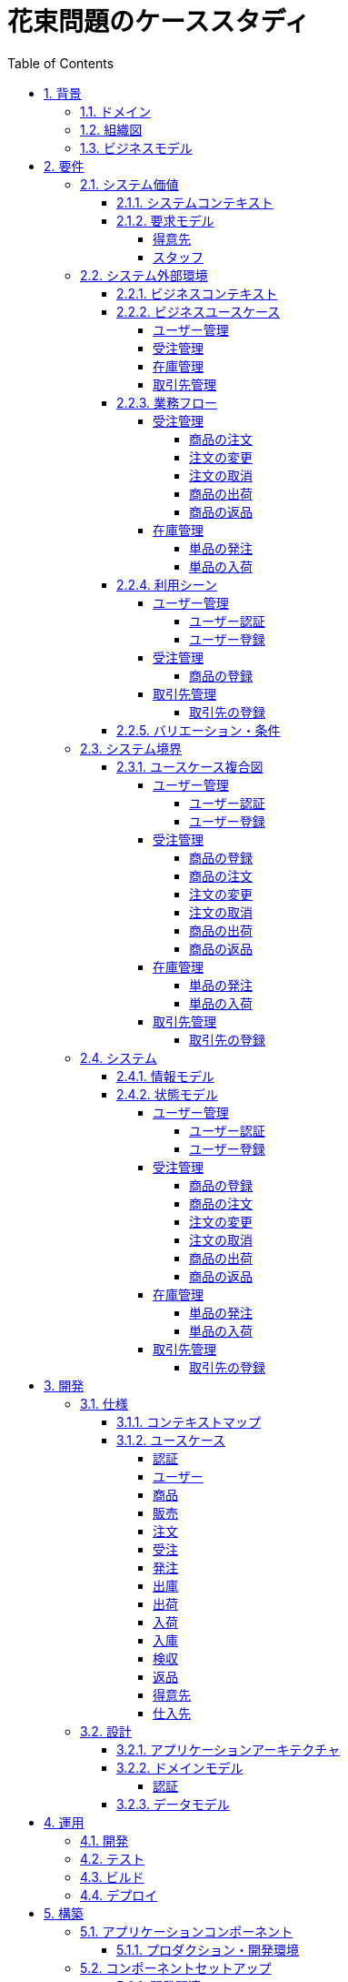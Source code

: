 :toc: left
:toclevels: 5
:sectnums:
:stem:
:source-highlighter: coderay

= 花束問題のケーススタディ

== 背景

=== ドメイン

[quote,花束問題V1.2 事業と問題の概要]
____
フラワーショップ「フレール・メモワール」は店舗売りとは切り離してWEBショップ事業を立ち上げた。WEBで注文を受け付けて、指定された日付に指定場所に花束を届けるという形態。

当初は受注も少なく手作業で管理出来ていたが、受注が増えるにつれシステム化の必要性が出てきた。「新鮮な花を大切な記念日に」を売り文句にしていることもあって、廃棄される在庫が多く、受注の増加にともなって利益が伸びていないため。
____

=== 組織図

=== ビジネスモデル

== 要件

要件定義にはリレーションシップ駆動要件分析(RDRA)を使用する。

RDRAとは短時間で要件を把握することを目的とした軽量の手法。 RDRAでは、決められたアイコンを使い、アイコンとアイコン、アイコンと図を関連づけ、アイコンで表現されたモデル要素と関連のつながりから要件を説明する。

____
image::images/rdra.png[]
image::images/rdra2.png[]
____

https://www.amazon.co.jp/RDRA2-0-%E3%83%8F%E3%83%B3%E3%83%89%E3%83%96%E3%83%83%E3%82%AF-%E8%BB%BD%E3%81%8F%E6%9F%94%E8%BB%9F%E3%81%A7%E7%B2%BE%E5%BA%A6%E3%81%AE%E9%AB%98%E3%81%84%E8%A6%81%E4%BB%B6%E5%AE%9A%E7%BE%A9%E3%81%AE%E3%83%A2%E3%83%87%E3%83%AA%E3%83%B3%E3%82%B0%E6%89%8B%E6%B3%95-%E7%A5%9E%E5%B4%8E%E5%96%84%E5%8F%B8-ebook/dp/B07STQZFBX[RDRA2.0 ハンドブックより引用]

また、要件定義は開発と並行して都度反映され運用にも影響を与える。

image::images/life_cycle.drawio.svg[]

=== システム価値

==== システムコンテキスト

[plantuml]
----
@startuml

title システムコンテキスト図

left to right direction

actor ユーザー as ac_01
actor スタッフ as ac_02
actor 得意先 as ac_03
ac_01 <|-- ac_02
ac_01 <|-- ac_03
actor 個人 as ac_04
ac_03 <|- ac_04

note top of ac_01
  ユーザーとはシステムを利用するアクター全般を指す。
  お金を払って製品を購入する得意先。
  販売管理業務を担当するスタッフ。
end note

usecase 販売管理システム as uc_01
note top of uc_01
  得意先の受注を管理できるようにする。
  商品の受発注を管理できるようにする。
  商品の在庫を管理できるようにする。
end note

usecase 販売サイト as uc_02
note top of uc_02
  得意先がオンラインで商品を注文できるようにする。
end note

ac_02 -- (uc_01)
ac_03 -- (uc_02)

@enduml
----

==== 要求モデル

===== 得意先

[plantuml]
----
@startuml

title 要求モデル図

left to right direction

actor 得意先 as ac_01
note "オンラインで商品を閲覧したい" as k_r1
note "オンラインで商品を購入したい" as k_r2
note as k_dr1 #Turquoise
 ＩＤの登録の際にクレジットカード情報を入れるため請求や入金に関しては考慮する必要はない
end note

ac_01 -- k_r1
ac_01 -- k_r2
k_r2 -- k_dr1

@enduml
----

===== スタッフ

[plantuml]
----
@startuml

title 要求モデル図

left to right direction

actor スタッフ as ac_02
note "商品と在庫を管理したい" as k_r3
note "得意先と受注・出荷を管理したい" as k_r4
note "発注と入荷を管理したい" as k_r5
note as k_dr2 #Turquoise
 花束の組み合わせは事前に「商品」として決めうちされている。
 １個の商品あたり、どの「単品（後述）」がどれだけ必要かも決められている。
 シングルレベルしかない部品表のようなもの。
 単品の在庫も含めて、保管場所は１箇所で、これが増える予定もない。
end note
note as k_dr3 #Turquoise
 花束の材料となるそれぞれの花は「単品」として管理される。
 「単品」はそれぞれ特定の仕入先から購入され、単品毎に品質維持可能日数が決められている。
 購入後にその日数を超えると結束には利用できずに廃棄されなければならない。
 なお、受注・出荷されるものは「商品」のみであって、単品がそのまま出荷されることはない。
end note
note as k_dr4 #Turquoise
 リピータを期待するので、得意先（個人のみ）情報を管理したい。
 届け先は毎回違う可能性があるが、前回の受注情報から届け先を簡単にコピーできるような機能は欲しい。
end note
note as k_dr5 #Turquoise
 １回の受注で、１箇所の届け先に対する１種類の商品１個を、「届け日」と「お届けメッセージ」、「お届け先電話番号」とともに受け付ける。
  出荷日は届け先に関係なく届け日の前日とする。
end note
note as k_dr6 #Turquoise
 いったん受注を受けてから、届け日の変更が要望されることがある。
 その際には可能な限り変更に対応できるようにしたいが、指定日に出荷変更できないようならばその旨を得意先に直ちに伝えられるようでなければならない。
end note
note as k_dr7 #Turquoise
 単品を結束して商品（花束）にするための工程は十分に効率化されていて、材料さえあれば一瞬で結束可能とみなしてよい。
 したがって、出荷日当日に結束指示すれば出荷可能である。
end note
note as k_dr8 #Turquoise
 単品を発注する際、単品毎に発注リードタイム（入荷されるまでにかかる日数）が異なる。
 発注リードタイムさえ越えていれば、どんな将来の入荷向けの単品も発注可能だし、入荷日の変更要望も受け付けてもらえる。
end note
note as k_dr9 #Turquoise
 「単品」毎に購入単位数が決まっている。たとえば、５０本必要だとしても、購入単位が１００本ならば１００本買わなければならない。
 なお、仕入先の供給能力は十分かつ、納期も正確とみなしてよい。
end note
note as k_dr10 #Turquoise
 発注の判断は、在庫推移（日別の在庫予定数）をみながら人間が行う。
 したがって、自動発注処理を考える必要はない。
end note

ac_02 -- k_r3
ac_02 -- k_r4
ac_02 -- k_r5
k_r3 -- k_dr2
k_r3 -- k_dr3
k_r4 -- k_dr4
k_r4 -- k_dr5
k_r4 -- k_dr6
k_r4 -- k_dr7
k_r5 -- k_dr8
k_r5 -- k_dr9
k_r5 -- k_dr10

@enduml
----

=== システム外部環境

==== ビジネスコンテキスト

[plantuml]
----
@startuml

title ビジネスコンテキスト図

left to right direction

actor 得意先 as ac_01

node WEB店舗 as no_01{
  usecase ユーザー管理 as uc_03
  usecase 受注管理 as uc_01
}

node 店舗 as no_02 {
  actor スタッフ as ac_02

  usecase 在庫管理 as uc_02
  usecase 取引先管理 as uc_04
  artifact 商品 as ar_01
  artifact 単品 as ar_02
}

node 仕入先 as no_03 {
}

node 得意先 as no_04 {
}

ac_01 -- (uc_01)
ac_02 - (uc_01)
(uc_01) -- (ar_01)
(uc_01) -- (ar_02)
ac_02 -- (uc_02)
(uc_02) -- (ar_01)
(uc_02) -- (ar_02)
(uc_02) -- no_03
ac_01 -- (uc_03)
ac_02 -- (uc_03)
ac_02 -- (uc_04)
no_03 -- (uc_04)
no_04 -- (uc_04)

@enduml
----

==== ビジネスユースケース

===== ユーザー管理

[plantuml]
----
@startuml

title ビジネスユースケース図 - ユーザー管理

left to right direction

actor 得意先 as ac_01
actor スタッフ as ac_02

usecase ユーザー登録 as uc_01
usecase ユーザー認証 as uc_02

ac_01 -- (uc_01)
ac_01 -- (uc_02)

ac_02 -- (uc_01)
ac_02 -- (uc_02)

@enduml
----

===== 受注管理

[plantuml]
----
@startuml

title ビジネスユースケース図 - 受注管理

left to right direction

actor 得意先 as ac_01
actor スタッフ as ac_02

usecase 商品の登録 as uc_01
usecase 商品の注文 as uc_02
usecase 注文の変更 as uc_04
usecase 注文の取消 as uc_05
usecase 商品の出荷 as uc_06
usecase 商品の返品 as uc_07

ac_02 -- (uc_01)
ac_01 -- (uc_02)

ac_01 -- (uc_04)
ac_02 -- (uc_04)

ac_01 -- (uc_05)
ac_02 -- (uc_05)

ac_02 -- (uc_06)

ac_01 -- (uc_07)

@enduml
----

===== 在庫管理

[plantuml]
----
@startuml

title ビジネスユースケース図 - 在庫管理

left to right direction

actor スタッフ as ac_01
agent 仕入先 as ag_01

usecase 単品の発注 as uc_01
usecase 単品の入荷 as uc_02

ac_01 -- (uc_01)
(uc_01) -- ag_01

ac_01 -- (uc_02)
(uc_02) -- ag_01


@enduml
----

===== 取引先管理

[plantuml]
----
@startuml

title ビジネスユースケース図 - 取引先管理

left to right direction

actor スタッフ as ac_01
agent 仕入先 as ag_01
agent 得意先 as ag_02

usecase 得意先の登録 as uc_01

ac_01 -- (uc_01)
(uc_01) -- ag_01
(uc_01) -- ag_02

@enduml
----

==== 業務フロー

===== 受注管理

====== 商品の注文

[plantuml]
----
@startuml

title 業務フロー図 - 商品の注文:BUC

|得意先|
partition 注文 {
    :商品を確認する;
    :商品をカートに追加する;
    :商品を注文する;
}

|スタッフ|
partition 受注 {
    :受注内容を確認する;
    :商品を引き当る;
    if (在庫) then (有り)
     :出荷予定日を確認する;
    else (無し)
     partition 発注 {
         :単品を発注する;
         |仕入先|
         :納品予定を通知する;
         |スタッフ|
         :リードタイムを確認する;
         :出荷予定日を確認する;
     }
    endif
    :注文承諾を通知する;
}

end

@enduml
----

====== 注文の変更

[plantuml]
----
@startuml

title 業務フロー図 - 注文の変更:BUC

|得意先|
partition 注文 {
:注文を変更する;
}
partition 受注 {
    |スタッフ|
    :変更内容を確認する;
    if (変更) then (可能)
     |スタッフ|
     :商品を引き当てる;
     if (在庫) then (有り)
      :出荷予定を確認する;
     else (無し)
      partition 発注 {
          :単品を発注する;
          |仕入先|
          :納品予定を通知する;
          |スタッフ|
          :リードタイムを確認する;
      }
     endif
    else (不可能)
     :変更できないこと通知する;
     end
    endif
    :注文内容変更を通知する;
}
end

@enduml
----

====== 注文の取消

[plantuml]
----
@startuml

title 業務フロー図 - 注文の取消:BUC

|得意先|
partition 注文 {
:注文を取消する;
}
partition 受注 {
    |スタッフ|
    :取消注文を確認する;
    if (出荷) then (未)
     |スタッフ|
     :受注を取消す;
     if (発注) then (未)
        :取消注文を通知する;
     else (済)
        :発注を取消す;
        if (取消) then (OK)
            :取消注文を通知する;
        else (NG)
            :取消できないことを通知する;
            end
        endif
     endif
    else (済)
     |スタッフ|
     :取消できないことを通知をする;
     end
    endif
}
end

@enduml
----

====== 商品の出荷

[plantuml]
----
@startuml

title 業務フロー図 - 商品の出荷:BUC

|スタッフ|
partition 出庫 {
    :ピッキングリストを作成する;
    :単品をピッキングする;
}
partition 出荷 {
    :加工指示書を作成する;
    :単品を結束して商品にする;
    :商品を出荷する;
    :出荷案内を通知する;
}
partition 注文 {
|得意先|
:商品を受け取る;
}

end

@enduml
----

====== 商品の返品

[plantuml]
----
@startuml

title 業務フロー図 - 商品の返品:BUC

|得意先|
partition 注文 {
:商品を返品する;
}

partition 返品 {
    |スタッフ|
    :商品を受け取る;
    :返品処理をする;
    :商品を廃棄する;
}
end

@enduml
----

===== 在庫管理

====== 単品の発注

[plantuml]
----
@startuml

title 業務フロー図 - 単品の発注:BUC

|スタッフ|
partition 発注 {
:在庫推移を確認する;
if (発注) then (不要)
 end
else (必要)
 :単品を発注する;
 |仕入先|
 :納品予定を通知する;
 |スタッフ|
 :リードタイムを確認する;
endif
}

end

@enduml
----

====== 単品の入荷

[plantuml]
----
@startuml

title 業務フロー図 - 単品の入荷:BUC
|仕入先|
:単品を出荷する;
|スタッフ|
partition 入荷 {
    :単品を受け取る;
    partition 検収 {
        :単品を検収する;
        if (検収) then (NG)
         partition 返品 {
             :単品を返品する;
             |仕入先|
             :代替品納品予定を通知する;
             |スタッフ|
             :リードタイムを確認する;
             :出荷予定を通知する;
         }
         end
        else (OK)
         |スタッフ|
         partition 入庫 {
         :単品を入庫する;
         }
         end
        endif
    }
}

@enduml
----

==== 利用シーン

===== ユーザー管理

====== ユーザー認証

[plantuml]
----
@startuml

title 利用シーン図 - ユーザー認証:BUC

left to right direction

actor 得意先 as ac_01
actor スタッフ as ac_02

frame 認証 as fr_01
note right of fr_01
  登録済みのユーザーを認証してシステムの利用を認証・認可する
end note

usecase ユーザーを認証する as uc_01

:ac_01: -- fr_01
:ac_02: -- fr_01
fr_01 -- (uc_01)

@enduml
----

====== ユーザー登録

[plantuml]
----
@startuml

title 利用シーン図 - ユーザー登録:BUC

left to right direction

actor 得意先 as ac_01
actor スタッフ as ac_02

frame ユーザー as fr_01
note right of fr_01
  システムを利用できるユーザーを登録する
end note

usecase ユーザーを登録する as uc_01
usecase ユーザーを確認する as uc_02
usecase ユーザー情報を更新する as uc_03
usecase ユーザー登録を解除する as uc_04
usecase ユーザー登録を復活する as uc_05
usecase ユーザー登録を抹消する as uc_06

:ac_01: -- fr_01
:ac_02: -- fr_01
fr_01 -- (uc_01)
fr_01 -- (uc_02)
fr_01 -- (uc_03)
fr_01 -- (uc_04)
fr_01 -- (uc_05)
fr_01 -- (uc_06)

@enduml
----

===== 受注管理

====== 商品の登録

[plantuml]
----
@startuml

title 利用シーン図 - 商品の登録:BUC

left to right direction

actor スタッフ as ac_01

frame 商品 as fr_01
note right of fr_01
  商品を登録する
end note

frame 販売 as fr_02
note right of fr_02
  登録した商品を販売する
end note

usecase 商品を登録する as uc_01
usecase 商品を確認する as uc_02
usecase 商品情報を更新する as uc_03
usecase 販売を停止する as uc_04
usecase 販売を再開する as uc_05
usecase 販売を終了する as uc_06

:ac_01: -- fr_01
:ac_01: -- fr_02
fr_01 -- (uc_01)
fr_01 -- (uc_02)
fr_01 -- (uc_03)
fr_02 -- (uc_04)
fr_02 -- (uc_05)
fr_02 -- (uc_06)

@enduml
----

===== 取引先管理

====== 取引先の登録

[plantuml]
----
@startuml

title 利用シーン図 - 取引先の登録:BUC

left to right direction

actor スタッフ as ac_01

frame 得意先 as fr_01
note right of fr_01
  対象は顧客である得意先。
end note

frame 仕入先 as fr_02
note right of fr_02
  対象は単品の仕入先。
end note

usecase 得意先を登録する as uc_01
usecase 得意先を確認する as uc_02
usecase 得意先情報を更新する as uc_03
usecase 仕入先を登録する as uc_04
usecase 仕入先を確認する as uc_05
usecase 仕入先情報を更新する as uc_06
usecase 取引を停止する as uc_07
usecase 取引を再開する as uc_08
usecase 取引を終了する as uc_09

:ac_01: -- fr_01
:ac_01: -- fr_02
fr_01 -- (uc_01)
fr_01 -- (uc_02)
fr_01 -- (uc_03)
fr_01 -- (uc_07)
fr_01 -- (uc_08)
fr_01 -- (uc_09)
fr_02 -- (uc_04)
fr_02 -- (uc_05)
fr_02 -- (uc_06)
fr_02 -- (uc_07)
fr_02 -- (uc_08)
fr_02 -- (uc_09)

@enduml
----

==== バリエーション・条件

|===
|ユーザー区分

|得意先
|スタッフ

|===

|===
|取引先区分

|得意先
|仕入先

|===

=== システム境界

==== ユースケース複合図

===== ユーザー管理

====== ユーザー認証

[plantuml]
----
@startuml
actor "得意先" as ac_01
actor "スタッフ" as ac_02
frame "認証" as f01
usecase "ユーザーを認証する" as UC1
boundary "ログイン画面" as b01
entity "ユーザー" as e01
ac_01 - f01
ac_02 -- f01
f01 - UC1
b01 -- UC1
UC1 - e01
@enduml
----

====== ユーザー登録

[plantuml]
----
@startuml
actor "スタッフ" as ac_01
frame "ユーザー" as f01
usecase "ユーザーを確認する" as UC1
usecase "ユーザーを登録する" as UC2
usecase "ユーザー情報を更新する" as UC3
usecase "ユーザー登録を抹消する" as UC4
boundary "ユーザー一覧画面" as b01
boundary "ユーザー画面" as b02
entity "ユーザー" as e01
control "ユーザーバリエーション" as c01

ac_01 - f01
f01 - UC1
f01 - UC2
f01 - UC3
f01 - UC4
b01 -- UC1
b02 -- UC2
b02 -- UC3
b02 -- UC4
UC2 -- c01
UC3 -- c01
UC4 -- c01
UC1 - e01
UC2 - e01
UC3 - e01
UC4 - e01
@enduml
----

[plantuml]
----
@startuml
actor "得意先" as ac_01
frame "ユーザー" as f01
usecase "ユーザーを確認する" as UC1
usecase "ユーザーを登録する" as UC2
usecase "ユーザー情報を更新する" as UC3
boundary "ユーザー画面" as b02
entity "ユーザー" as e01
control "ユーザーバリエーション" as c01

ac_01 - f01
f01 - UC1
f01 - UC2
f01 - UC3
b02 -- UC1
b02 -- UC2
b02 -- UC3
UC2 -- c01
UC3 -- c01
UC1 - e01
UC2 - e01
UC3 - e01
@enduml
----

===== 受注管理

====== 商品の登録

[plantuml]
----
@startuml
actor "スタッフ" as ac_01
frame "商品" as f01
usecase "商品を登録する" as UC1
usecase "商品を確認する" as UC2
usecase "商品情報を更新する" as UC3
boundary "商品登録画面" as b01
entity "商品" as e01
control "商品バリエーション" as c01

ac_01 - f01
f01 - UC1
f01 - UC2
f01 - UC3
b01 -- UC1
b01 -- UC2
b01 -- UC3
UC1 - e01
UC2 - e01
UC3 - e01
UC1 -- c01
UC2 -- c01
UC3 -- c01
@enduml
----

[plantuml]
----
@startuml
actor "スタッフ" as ac_01
frame "販売" as f01
usecase "販売を停止する" as UC1
usecase "販売を再開する" as UC2
usecase "販売を終了する" as UC3
boundary "商品登録画面" as b01
entity "商品" as e01
control "販売バリエーション" as c01

ac_01 - f01
f01 - UC1
f01 - UC2
f01 - UC3
b01 --- UC1
b01 --- UC2
b01 --- UC3
UC1 - e01
UC2 - e01
UC3 - e01
UC1 -- c01
UC2 -- c01
UC3 -- c01
@enduml
----

====== 商品の注文

[plantuml]
----
@startuml
actor "得意先" as ac_01
frame "注文" as f01
usecase "商品を確認する" as UC1
usecase "商品をカートに追加する" as UC2
usecase "商品を注文する" as UC3
usecase "商品をカートから削除する" as UC4
boundary "商品一覧画面" as b01
boundary "商品明細画面" as b02
boundary "商品カート画面" as b03
entity "商品" as e01
entity "在庫" as e02
control "商品バリエーション" as c01
control "注文バリエーション" as c02

ac_01 - f01
f01 - UC1
f01 - UC2
f01 - UC3
f01 - UC4
b01 -- UC1
b02 -- UC1
b03 -- UC2
b03 -- UC3
b03 -- UC4
UC1 - e01
UC2 - e01
UC3 - e02
UC4 - e02
UC1 -- c01
UC2 -- c01
UC3 -- c02
----

[plantuml]
----
@startuml
actor "スタッフ" as ac_01
frame "受注" as f01
frame "発注" as f02
usecase "受注内容を確認する" as UC1
usecase "注文を承諾する" as UC2
usecase "単品を発注する" as UC3
usecase "リードタイムを確認する" as UC4
usecase "出荷予定日を確認する" as UC5
boundary "受注一覧画面" as b01
boundary "受注明細画面" as b02
boundary "単品発注画面" as b03
entity "注文" as e01
entity "在庫" as e02
entity "単品" as e03
control "注文バリエーション" as c01
control "単品バリエーション" as c02

ac_01 - f01
ac_01 -- f02
f01 - UC1
f01 - UC2
f02 - UC3
f02 - UC4
b01 -- UC1
b02 -- UC1
b01 -- UC2
b03 -- UC3
b03 -- UC4
b01 -- UC5
UC1 - e01
UC2 - e01
UC3 - e03
UC4 - e02
UC5 - e01
UC1 -- c01
UC2 -- c01
UC3 -- c02
----

====== 注文の変更

[plantuml]
----
@startuml
actor "得意先" as ac_01
frame "注文" as f01
usecase "注文を変更する" as UC1
boundary "注文履歴画面" as b01
entity "注文" as e01
control "商品バリエーション" as c01

ac_01 - f01
f01 - UC1
b01 -- UC1
UC1 - e01
UC1 -- c01
----

[plantuml]
----
@startuml
actor "スタッフ" as ac_01
frame "受注" as f01
frame "発注" as f02
usecase "注文内容を確認する" as UC1
usecase "商品を引き当てる" as UC2
usecase "単品を発注する" as UC3
usecase "リードタイムを確認する" as UC4
boundary "注文一覧画面" as b01
boundary "注文明細画面" as b02
boundary "単品発注画面" as b03
entity "注文" as e01
entity "在庫" as e02
entity "単品" as e03
control "単品バリエーション" as c01
control "商品バリエーション" as c02

ac_01 - f01
ac_01 -- f02
f01 - UC1
f01 - UC2
f02 - UC3
f02 - UC4
b01 -- UC1
b02 -- UC2
b03 -- UC3
b03 -- UC4
UC1 - e01
UC2 - e02
UC3 - e03
UC4 - e02
UC2 -- c02
UC3 -- c01
----

====== 注文の取消

[plantuml]
----
@startuml
actor "得意先" as ac_01
frame "注文" as f01
usecase "注文を取消する" as UC1
boundary "注文履歴画面" as b01
entity "受注" as e01

ac_01 - f01
f01 - UC1
b01 -- UC1
UC1 - e01
----

[plantuml]
----
@startuml
actor "スタッフ" as ac_01
frame "受注" as f01
frame "発注" as f02
usecase "取消注文を確認する" as UC1
usecase "受注を取消す" as UC2
usecase "発注を取消す" as UC3
boundary "注文一覧画面" as b01
boundary "注文明細画面" as b02
boundary "単品発注画面" as b03
entity "受注" as e01
entity "発注" as e02

ac_01 - f01
f01 - UC1
b01 -- UC1
b02 -- UC1
b02 -- UC2
UC1 - e01
UC2 - e01
ac_01 -- f02
f02 - UC3
b03 -- UC3
UC3 - e02
----

====== 商品の出荷

[plantuml]
----
@startuml
actor "スタッフ" as ac_01
frame "出庫" as f01
usecase "ピッキングリストを作成する" as UC1
boundary "出荷一覧画面" as b01
boundary "出荷明細画面" as b02
entity "在庫" as e01
entity "注文" as e02
entity "商品" as e03
control "商品バリエーション" as c01

ac_01 - f01
f01 - UC1
b01 -- UC1
b02 -- UC1
UC1 - e01
UC1 - e02
UC1 - e03
UC1 -- c01
----

[plantuml]
----
@startuml
actor "スタッフ" as ac_01
frame "出荷" as f01
usecase "加工指示書を作成する" as UC1
usecase "出荷案内を通知する" as UC2
boundary "出荷一覧画面" as b01
boundary "出荷明細画面" as b02
entity "在庫" as e01
entity "商品" as e02
entity "注文" as e03
entity "売上" as e04
control "商品バリエーション" as c01

ac_01 - f01
f01 - UC1
f01 - UC2
b01 -- UC1
b02 -- UC1
b01 -- UC2
UC1 - e01
UC1 - e02
UC1 - e03
UC2 - e04
UC1 -- c01
----

====== 商品の返品

[plantuml]
----
@startuml
actor "スタッフ" as ac_01
frame "返品" as f01
usecase "返品処理をする" as UC1
boundary "注文一覧画面" as b01
boundary "注文明細画面" as b02
entity "注文" as e01

ac_01 - f01
f01 - UC1
b01 -- UC1
b02 -- UC1
UC1 - e01
----

===== 在庫管理

====== 単品の発注

[plantuml]
----
@startuml
actor "スタッフ" as ac_01
frame "発注" as f01
usecase "在庫推移を確認する" as UC1
usecase "単品を発注する" as UC2
usecase "リードタイムを確認する" as UC3
boundary "在庫推移画面" as b01
boundary "単品発注画面" as b02
entity "在庫" as e01
entity "単品" as e02
control "単品バリエーション" as c01

ac_01 - f01
f01 - UC1
f01 - UC2
f01 - UC3
b01 -- UC1
b02 -- UC2
b02 -- UC3
UC1 - e01
UC2 - e02
UC3 - e01
UC2 -- c01
----

====== 単品の入荷

[plantuml]
----
@startuml
actor "スタッフ" as ac_01
frame "検収" as f01
frame "入庫" as f02
frame "返品" as f03
usecase "単品を検収する" as UC1
usecase "単品を入庫する" as UC2
usecase "単品を返品する" as UC3
usecase "リードタイムを確認する" as UC4
boundary "単品発注画面" as b01
boundary "在庫推移画面" as b02
entity "在庫" as e01
entity "単品" as e02
entity "仕入" as e03

ac_01 - f01
ac_01 -- f02
ac_01 ---- f03
f01 - UC1
f02 - UC2
f03 - UC3
f03 - UC4
b01 -- UC1
b01 -- UC2
b01 -- UC3
b02 -- UC4
UC1 - e01
UC2 - e02
UC2 - e03
UC4 - e01
----

===== 取引先管理

====== 取引先の登録

[plantuml]
----
@startuml
actor "スタッフ" as ac_01
frame "得意先" as f01
usecase "得意先を登録する" as UC1
usecase "得意先を確認する" as UC2
usecase "得意先情報を更新する" as UC3
boundary "得意先登録画面" as b01
entity "得意先" as e01
control "得意先バリエーション" as c01

ac_01 - f01
f01 - UC1
f01 - UC2
f01 - UC3
b01 -- UC1
b01 -- UC2
b01 -- UC3
UC1 - e01
UC2 - e01
UC3 - e01
UC1 -- c01
UC2 -- c01
UC3 -- c01
@enduml
----

[plantuml]
----
@startuml
actor "スタッフ" as ac_01
frame "仕入先" as f01
usecase "仕入先を登録する" as UC1
usecase "仕入先を確認する" as UC2
usecase "仕入先情報を更新する" as UC3
boundary "仕入先登録画面" as b01
entity "仕入先" as e01
control "仕入先バリエーション" as c01

ac_01 - f01
f01 - UC1
f01 - UC2
f01 - UC3
b01 -- UC1
b01 -- UC2
b01 -- UC3
UC1 - e01
UC2 - e01
UC3 - e01
UC1 -- c01
UC2 -- c01
UC3 -- c01
@enduml
----

=== システム

==== 情報モデル

[plantuml]
----
@startuml

title 情報モデル図

left to right direction

package 注文 {
entity 得意先
entity 商品
entity 受注
entity 出荷
entity 売上
}

package 在庫 {
entity 単品
entity 仕入先
entity 商品
entity 単品
entity 発注
entity 入荷
entity 在庫
entity 仕入
}

得意先 -- 受注
得意先 -- 出荷
出荷 -- 売上
受注 -- 商品
商品 -- 単品
単品 -- 在庫
仕入先 -- 発注
発注 -- 単品
仕入先 -- 入荷
入荷 -- 仕入

@enduml
----

==== 状態モデル

===== ユーザー管理

====== ユーザー認証

[plantuml]
----
@startuml

title 状態モデル図 - ユーザー認証

state 認証 {
state 未認証
state 認証済
}

[*] --> 未認証
未認証 -> 認証済 : 認証成功
未認証 -> 未認証 : 認証失敗
認証済 -> 未認証 : ログアウト
認証済 --> [*] : タイムアウト

@enduml
----

====== ユーザー登録

[plantuml]
----
@startuml

title 状態モデル図 - ユーザー登録

state ユーザー {
state 未登録
state 登録済
state 登録解除
state 抹消済
}

[*] --> 未登録
未登録 -> 登録済 : (ユーザーを登録する)
登録済 -> 登録済 : (ユーザー情報を更新する)
登録済 --> 登録解除 : (ユーザー登録を解除する)
登録解除 --> 登録済 : (ユーザー登録を復活する)
登録解除 -> 抹消済 : (ユーザー登録を抹消する)
抹消済 --> [*]

@enduml
----

===== 受注管理

====== 商品の登録

[plantuml]
----
@startuml

title 状態モデル図 - 商品の登録

state 商品 {
state 未登録
state 登録済
}

state 販売 {
state 販売中
state 販売停止
state 販売終了
}

[*] --> 未登録
未登録 -> 登録済 : (商品を登録する)
登録済 -> 登録済 : (商品情報を更新する)
登録済 --> 販売中 : (販売を開始する)
販売中 --> 販売停止 : (販売を停止する)
販売停止 --> 販売中 : (販売を再開する)
販売停止 --> 販売終了 : (販売を終了する)
販売終了 --> [*]

@enduml
----


====== 商品の注文

[plantuml]
----
@startuml

title 状態モデル図 - 商品の注文

state 注文 {
state 未注文
state カート
state 注文済
}
state 受注 {
state 引き当て待
state 引き当て済
}

[*] --> 未注文 : (商品を一覧表示する)
未注文 --> カート : (商品をカートに追加する)
カート --> 未注文 : (カートの商品を削除する)
カート --> カート : (カートの商品を変更する)
未注文 -> 注文済: (商品を注文する)

注文済 --> 引き当て待 : (注文内容を確認する)
引き当て待 --> 引き当て済 : (在庫を引き当てる)\n[在庫有り]
引き当て待 --> 引き当て待 : (在庫を引き当てる)\n[在庫無し]
引き当て済 --> [*] : (注文承諾を通知する)
----

====== 注文の変更

[plantuml]
----
@startuml

title 状態モデル図 - 注文の変更

state 注文 {
state 未変更
state 変更済
}

state 受注 {
state 未通知
state 通知済
}

[*] --> 未変更 : (注文を確認する)
未変更 --> 変更済 : (注文を変更する)
変更済 --> 未通知 : (変更内容を確認する)
未通知 -> 通知済 : (変更内容変更を通知する)
通知済 -> 変更済 : (変更内容変更を通知する)\n[未出荷]
通知済 -> 未変更 : (変更内容変更を通知する)\n[出荷済]
通知済 --> [*]

@enduml
----

====== 注文の取消

[plantuml]
----
@startuml

title 状態モデル図 - 注文の取消

state 注文 {
state 未取消
state 取消済
}

state 受注 {
state 未通知
state 通知済
}

[*] --> 未取消 : (注文を確認する)
未取消 --> 取消済 : (注文を取消する)
取消済 --> 未通知 : (取消内容を確認する)
未通知 -> 通知済 : (取消内容を通知する)
通知済 -> 取消済 : (取消内容を通知する)\n[未出荷]
通知済 -> 未取消 : (取消内容を通知する)\n[出荷済]
通知済 --> [*]

@enduml
----

====== 商品の出荷

[plantuml]
----
@startuml

title 状態モデル図 - 商品の出荷

state 出庫 {
state ピッキング待ち
state ピッキング済み
}

state 出荷 {
state 商品未出荷
state 商品出荷済み
}

[*] --> 出庫
ピッキング待ち -> ピッキング済み: (単品をピッキングする)
ピッキング済み --> 商品未出荷: (単品を結束して商品にする)
商品未出荷 -> 商品出荷済み: (商品を出荷する)
出荷 --> [*]: (出荷案内を通知する)

@enduml
----

====== 商品の返品

[plantuml]
----
@startuml

title 状態モデル図 - 商品の返品

state 注文 {
state 決済済
state 返金待
}

state 返品 {
state 返品処理待
state 返品処理中
state 返品処理済
}

[*] --> 注文
決済済 -> 返金待 : (商品を返品する)
返金待 --> 返品処理待: (返品を受け取る)
返品処理待 -> 返品処理中: (返品処理をする)
返品処理中 -> 返品処理済: (商品を廃棄する)
返品 --> [*]

@enduml
----

===== 在庫管理

====== 単品の発注

[plantuml]
----
@startuml

title 状態モデル図 - 単品の発注

state 発注 {
state 未発注
state 入荷待
state 入荷済
}

[*] --> 発注
未発注 -> 入荷待: (単品を発注する)
入荷待 -> 入荷済: (単品を入荷する)
発注 --> [*]
@enduml
----

====== 単品の入荷

[plantuml]
----
@startuml

title 状態モデル図 - 商品の入荷

state 検収 {
state 検収待
state 検収中
state 検収済
}

state 返品 {
state 返品処理待
state 返品処理中
state 返品処理済
}

state 入庫 {
state 入庫待ち
state 入庫済み
}

[*] --> 検収待: (単品を出荷する)
検収待 -> 検収中: (単品を検収する)
検収中 -> 検収済: (単品を検収する)
検収済 --> 入庫待ち: (単品を入庫する)
入庫待ち -> 入庫済み: (単品を入庫する)
入庫済み --> [*]: (単品を入庫する)

検収中 -> 返品処理待: (単品を検収する)
返品処理待-> 返品処理中: (返品処理をする)
返品処理中 -> 返品処理済: (商品を返品する)
返品処理済 -> 検収待

@enduml
----

===== 取引先管理

====== 取引先の登録

[plantuml]
----
@startuml

title 状態モデル図 - 取引先の登録

state 得意先 {
state 未登録
state 登録済
state 取引中
state 取引停止
state 取引終了
}

[*] --> 未登録
未登録 -> 登録済 : (得意先を登録する)
登録済 -> 登録済 : (得意先情報を更新する)
登録済 --> 取引中 : (得意先を登録する)
取引中 --> 取引停止 : (取引を停止する)
取引停止 --> 取引中 : (取引を再開する)
取引停止 --> 取引終了 : (取引を終了する)
取引終了 --> [*]

@enduml
----

[plantuml]
----
@startuml

title 状態モデル図 - 取引先の登録

state 仕入先 {
state 未登録
state 登録済
state 取引中
state 取引停止
state 取引終了
}

[*] --> 未登録
未登録 -> 登録済 : (仕入先を登録する)
登録済 -> 登録済 : (仕入先情報を更新する)
登録済 --> 取引中 : (仕入先を登録する)
取引中 --> 取引停止 : (取引を停止する)
取引停止 --> 取引中 : (取引を再開する)
取引停止 --> 取引終了 : (取引を終了する)
取引終了 --> [*]

@enduml
----
== 開発

https://masuda220.hatenablog.com/entry/2020/05/27/103750[CCSR手法に準拠]

=== 仕様

==== コンテキストマップ

[plantuml]
----
skinparam componentStyle uml2

component [AuthContext] <<認証>>
component [UserContext] <<ユーザー>>
component [ProductContext] <<商品>>
component [SalesContext] <<販売>>
component [OrderContext] <<注文>>
component [ReceivedOrderContext] <<受注>>
component [PlacementOrderContext] <<発注>>
component [ShippingContext] <<出庫>>
component [DeliveryContext] <<出荷>>
component [WarehousingContext] <<入庫>>
component [ArrivedContext] <<入荷>>
component [AcceptanceContext] <<検収>>
component [ReturnedProductContext] <<返品>>
component [CustomerContext] <<得意先>>
component [SupplierContext] <<仕入先>>

[AuthContext]<-->[UserContext]
[UserContext] <-- [OrderContext]
[SalesContext] --> [ProductContext]
[ProductContext] <-- [OrderContext]
[ProductContext] <-- [ReceivedOrderContext]
[ProductContext] <-- [PlacementOrderContext]
[OrderContext] <- [ReceivedOrderContext]
[OrderContext] --> [ReturnedProductContext]
[ReceivedOrderContext] -> [PlacementOrderContext]
[ReceivedOrderContext] --> [DeliveryContext]
[DeliveryContext] --> [ShippingContext]
[PlacementOrderContext] --> [ArrivedContext]
[PlacementOrderContext] --> [ReturnedProductContext]
[ArrivedContext] <- [AcceptanceContext]
[ArrivedContext] --> [WarehousingContext]
[UserContext] <-- [CustomerContext]
[CustomerContext] <-- [ReceivedOrderContext]
[SupplierContext] <-- [PlacementOrderContext]

----

==== ユースケース

image:images/jig/service-method-call-hierarchy.svg[]

===== 認証

[plantuml]
----
@startuml
left to right direction
actor "得意先" as customer
actor "スタッフ" as staff
rectangle 認証 {
  usecase "ユーザーを認証する" as UC1
}
customer --> UC1
staff --> UC1
@enduml
----

===== ユーザー

[plantuml]
----
@startuml
left to right direction
actor "得意先" as customer
actor "スタッフ" as staff
rectangle ユーザー {
usecase "ユーザーを登録する" as UC1
usecase "ユーザーを確認する" as UC2
usecase "ユーザー情報を更新する" as UC3
usecase "ユーザー情報を解除する" as UC4
usecase "ユーザー情報を復活する" as UC5
usecase "ユーザー登録を抹消する" as UC6
}
customer --> UC1
customer --> UC2
customer --> UC3
staff --> UC1
staff --> UC2
staff --> UC3
staff --> UC4
staff --> UC5
staff --> UC6
@enduml
----

===== 商品

[plantuml]
----
@startuml
left to right direction
actor "スタッフ" as ac_01
rectangle 商品 {
usecase "商品を登録する" as UC1
usecase "商品を確認する" as UC2
usecase "商品情報を更新する" as UC3
}
ac_01 --> UC1
ac_01 --> UC2
ac_01 --> UC3
@enduml
----

===== 販売

[plantuml]
----
@startuml
left to right direction
actor "スタッフ" as ac_01
rectangle 販売 {
usecase "販売を停止する" as UC1
usecase "販売を再開する" as UC2
usecase "販売を終了する" as UC3
}
ac_01 --> UC1
ac_01 --> UC2
ac_01 --> UC3
@enduml
----

===== 注文

[plantuml]
----
@startuml
left to right direction
actor "得意先" as ac_01
rectangle 注文 {
usecase "商品を確認する" as UC1
usecase "商品をカートに追加する" as UC2
usecase "商品をカートから削除する" as UC3
usecase "注文を変更する" as UC4
usecase "注文を取消する" as UC5
}
ac_01 --> UC1
ac_01 --> UC2
ac_01 --> UC3
ac_01 --> UC4
ac_01 --> UC5
@enduml
----

===== 受注

[plantuml]
----
@startuml
left to right direction
actor "スタッフ" as ac_01
rectangle 受注 {
usecase "受注内容を確認する" as UC1
usecase "商品を引き当てる" as UC2
usecase "出荷予定日を確認する" as UC3
usecase "取消注文を確認する" as UC4
usecase "受注を取消す" as UC5
usecase "注文承諾を通知する" as UC6
usecase "取消注文を通知する" as UC7
usecase "注文内容変更を通知する" as UC8
usecase "変更できないことを通知する" as UC9
usecase "取消できないことを通知する" as UC10
}
ac_01 --> UC1
ac_01 --> UC2
ac_01 --> UC3
ac_01 --> UC4
ac_01 --> UC5
ac_01 --> UC6
ac_01 --> UC7
ac_01 --> UC8
ac_01 --> UC9
ac_01 --> UC10
@enduml
----

===== 発注

[plantuml]
----
@startuml
left to right direction
actor "スタッフ" as ac_01
rectangle 発注 {
usecase "単品を発注する" as UC1
usecase "リードタイムを確認する" as UC2
usecase "発注を取消す" as UC3
usecase "在庫推移を確認する" as UC4
}
ac_01 --> UC1
ac_01 --> UC2
ac_01 --> UC3
ac_01 --> UC4
@enduml
----

===== 出庫

[plantuml]
----
@startuml
left to right direction
actor "スタッフ" as ac_01
rectangle 出庫 {
usecase "ピッキングリストを作成する" as UC1
}
ac_01 --> UC1
@enduml
----

===== 出荷

[plantuml]
----
@startuml
left to right direction
actor "スタッフ" as ac_01
rectangle 出荷 {
usecase "加工指示書を作成する" as UC1
usecase "出荷案内を通知する" as UC2
}
ac_01 --> UC1
ac_01 --> UC2
@enduml
----

===== 入荷

===== 入庫

[plantuml]
----
@startuml
left to right direction
actor "スタッフ" as ac_01
rectangle 入庫 {
usecase "単品を入庫する" as UC1
}
ac_01 --> UC1
@enduml
----

===== 検収

[plantuml]
----
@startuml
left to right direction
actor "スタッフ" as ac_01
rectangle 検収 {
usecase "単品を検収する" as UC1
}
ac_01 --> UC1
@enduml
----

===== 返品

[plantuml]
----
@startuml
left to right direction
actor "スタッフ" as ac_01
rectangle 返品 {
usecase "単品を返品する" as UC1
usecase "リードタイムを確認する" as UC2
usecase "出荷予定を通知する" as UC3
}
ac_01 --> UC1
ac_01 --> UC2
ac_01 --> UC3
@enduml
----

===== 得意先

[plantuml]
----
@startuml
left to right direction
actor "スタッフ" as ac_01
rectangle 得意先 {
usecase "得意先を登録する" as UC1
usecase "得意先を確認する" as UC2
usecase "得意先情報を更新する" as UC3
}
ac_01 --> UC1
ac_01 --> UC2
ac_01 --> UC3
@enduml
----

===== 仕入先

[plantuml]
----
@startuml
left to right direction
actor "スタッフ" as ac_01
rectangle 仕入先 {
usecase "仕入先を登録する" as UC1
usecase "仕入先を確認する" as UC2
usecase "仕入先情報を更新する" as UC3
}
ac_01 --> UC1
ac_01 --> UC2
ac_01 --> UC3
@enduml
----

=== 設計

==== アプリケーションアーキテクチャ

image::images/jig/architecture.svg[]

==== ドメインモデル

image::images/jig/business-rule-relation.svg[]

===== 認証

[plantuml]
----
skinparam componentStyle uml2

package bouquet.domain.model.auth {
	package "'User' Aggregate" <<Rectangle>> {
		class User <<(E,DarkSeaGreen) Entity>> {
		}
		class UserId <<(V,DarkSeaGreen) Value Object>> {
		}
		class Name <<(V,DarkSeaGreen) Value Object>> {
		}
		class Password <<(V,DarkSeaGreen) Value Object>> {
		}
		enum RoleName {
            ADMIN,
            USER
		}

        UserId --* User
        Password --* User
        Name -* User
        User *- RoleName
	}
}
----
==== データモデル

image::images/schemaspy/tables/usr.1degree.png[]

== 運用

=== 開発

=== テスト

=== ビルド

=== デプロイ

== 構築

[cols="1,1,1"]
|===
|ソフトウェア |バージョン |備考
|Java
|17
|
|Node.js
|16.3.0
|
|===

=== アプリケーションコンポーネント

==== プロダクション・開発環境

[plantuml]
----
package "UI" {
  [React]
}

package "API" {
  [SpringBoot]
}

database "DB" {
  frame "H2" {
    [test]
  }

  frame "PostgreSQL" {
    [development]
    [production]
  }
}

[React] -> [SpringBoot]
[SpringBoot] -- [test]
[SpringBoot] -- [development]
[SpringBoot] -- [production]
----

=== コンポーネントセットアップ

==== 開発関連

===== 開発ツール

[source,bash]
----
npm init -y
npm install --save-dev @babel/core @babel/cli @babel/preset-env @babel/register
npm install --save-dev npm-run-all watch foreman cpx rimraf marked@1.2.2
npm install --save-dev webpack webpack-cli html-webpack-plugin webpack-dev-server
touch Procfile.dev
----

==== ドキュメント関連

===== Asciidoctor

[source,bash]
----
npm install --save-dev asciidoctor asciidoctor-kroki
----

==== フロントエンド関連

===== Cypress

[source,bash]
----
npm install cypress
npmx cypress open
npm install --save-dev cypress-cucumber-preprocessor
npm install --save-dev cucumber-html-reporter
----

===== React

[source,bash]
----
npm install --save-dev jest
npm install react react-dom
npm install --save-dev babel-loader @babel/preset-react
npm install --save-dev @testing-library/react @testing-library/jest-dom
npm install --save-dev sass-loader sass style-loader css-loader
npm install --save-dev identity-obj-proxy
npm install react-router-dom
npm install --save-dev typescript ts-loader
npm install --save @types/react @types/react-dom @types/react-router-dom
npm install --save-dev @types/jest@27.4.1 ts-jest@27.1.4
npx tsc --init
npm install -save @reduxjs/toolkit react-redux
npm install -save axios @types/axios
npm install --save-dev react-hook-form
npm install cross-env
----

== 配置

=== システムアーキテクチャ

[plantuml]
----
@startuml
actor 開発者
actor 利用者

cloud "Vercel" as vercel {
    package "Production Environment" as ui_prd_env {
      [UI] as ui_prd
    }
}

cloud "Heroku" as heroku {
    package "Production Environment" as api_prd_env {
      [API] as api_prd
      [DB] as db_prd
    }
}

cloud "GitHub" as github {
  [Git] as repository
}

開発者 --> repository
repository --> heroku
repository --> vercel
api_prd -> db_prd
api_prd <-- ui_prd
ui_prd <-- 利用者
@enduml
----

=== CIセットアップ

[source,bash]
----
git update-index --chmod=+x gradlew
----

=== Herokuセットアップ

[source,bash]
----
heroku create ape2022-take15
----

== 参照

- https://www.benkyoenkai.org/contents/Bouquet1-2[花束問題V1.2]
